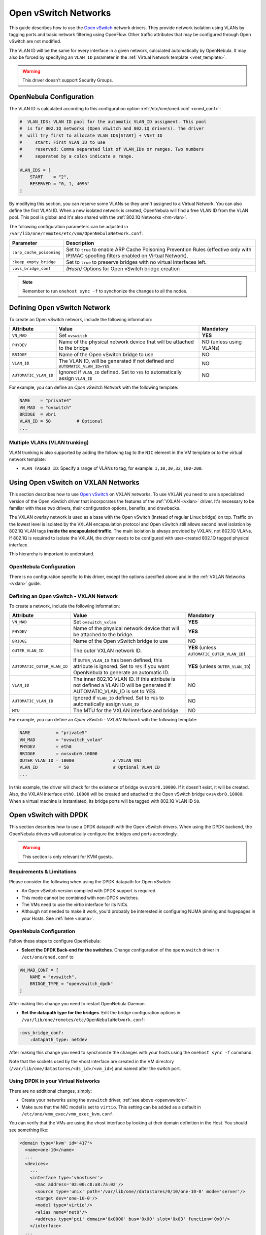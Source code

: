 .. _openvswitch:

================================================================================
Open vSwitch Networks
================================================================================

This guide describes how to use the `Open vSwitch <http://openvswitch.org/>`__ network drivers. They provide network isolation using VLANs by tagging ports and basic network filtering using OpenFlow. Other traffic attributes that may be configured through Open vSwitch are not modified.

The VLAN ID will be the same for every interface in a given network, calculated automatically by OpenNebula. It may also be forced by specifying an ``VLAN_ID`` parameter in the :ref:`Virtual Network template <vnet_template>`.

.. warning:: This driver doesn't support Security Groups.

OpenNebula Configuration
================================================================================

The VLAN ID is calculated according to this configuration option :ref:`/etc/one/oned.conf <oned_conf>`:

.. code::

    #  VLAN_IDS: VLAN ID pool for the automatic VLAN_ID assigment. This pool
    #  is for 802.1Q networks (Open vSwitch and 802.1Q drivers). The driver
    #  will try first to allocate VLAN_IDS[START] + VNET_ID
    #     start: First VLAN_ID to use
    #     reserved: Comma separated list of VLAN_IDs or ranges. Two numbers
    #     separated by a colon indicate a range.

    VLAN_IDS = [
        START    = "2",
        RESERVED = "0, 1, 4095"
    ]

By modifying this section, you can reserve some VLANs so they aren't assigned to a Virtual Network. You can also define the first VLAN ID. When a new isolated network is created, OpenNebula will find a free VLAN ID from the VLAN pool. This pool is global and it's also shared with the :ref:`802.1Q Networks <hm-vlan>`.

The following configuration parameters can be adjusted in ``/var/lib/one/remotes/etc/vnm/OpenNebulaNetwork.conf``:

+--------------------------+----------------------------------------------------------------------------------+
|      Parameter           |                                   Description                                    |
+==========================+==================================================================================+
| ``:arp_cache_poisoning`` | Set to ``true`` to enable ARP Cache Poisoning Prevention Rules                   |
|                          | (effective only with IP/MAC spoofing filters enabled on Virtual Network).        |
+--------------------------+----------------------------------------------------------------------------------+
| ``:keep_empty_bridge``   | Set to ``true`` to preserve bridges with no virtual interfaces left.             |
+--------------------------+----------------------------------------------------------------------------------+
| ``:ovs_bridge_conf``     | *(Hash)* Options for Open vSwitch bridge creation                                |
+--------------------------+----------------------------------------------------------------------------------+

.. note:: Remember to run ``onehost sync -f`` to synchonize the changes to all the nodes.

.. _ovswitch_net:

Defining Open vSwitch Network
==============================

To create an Open vSwitch network, include the following information:

+-----------------------+------------------------------------------------------------------------------------+-------------------------------+
|       Attribute       |                                       Value                                        |   Mandatory                   |
+=======================+====================================================================================+===============================+
| ``VN_MAD``            | Set ``ovswitch``                                                                   | **YES**                       |
+-----------------------+------------------------------------------------------------------------------------+-------------------------------+
| ``PHYDEV``            | Name of the physical network device that will be attached to the bridge            | NO (unless using VLANs)       |
+-----------------------+------------------------------------------------------------------------------------+-------------------------------+
| ``BRIDGE``            | Name of the Open vSwitch bridge to use                                             | NO                            |
+-----------------------+------------------------------------------------------------------------------------+-------------------------------+
| ``VLAN_ID``           | The VLAN ID, will be generated if not defined and ``AUTOMATIC_VLAN_ID=YES``        | NO                            |
+-----------------------+------------------------------------------------------------------------------------+-------------------------------+
| ``AUTOMATIC_VLAN_ID`` | Ignored if ``VLAN_ID`` defined. Set to ``YES`` to automatically assign ``VLAN_ID`` | NO                            |
+-----------------------+------------------------------------------------------------------------------------+-------------------------------+

For example, you can define an *Open vSwitch Network* with the following template:

.. code::

    NAME    = "private4"
    VN_MAD  = "ovswitch"
    BRIDGE  = vbr1
    VLAN_ID = 50          # Optional
    ...

Multiple VLANs (VLAN trunking)
------------------------------

VLAN trunking is also supported by adding the following tag to the ``NIC`` element in the VM template or to the virtual network template:

-  ``VLAN_TAGGED_ID``: Specify a range of VLANs to tag, for example: ``1,10,30,32,100-200``.

.. _openvswitch_vxlan:

Using Open vSwitch on VXLAN Networks
====================================

This section describes how to use `Open vSwitch <http://openvswitch.org/>`__ on VXLAN networks. To use VXLAN you need to use a specialized version of the Open vSwtich driver that incorporates the features of the :ref:`VXLAN <vxlan>` driver. It's necessary to be familiar with these two drivers, their configuration options, benefits, and drawbacks.

The VXLAN overlay network is used as a base with the Open vSwitch (instead of regular Linux bridge) on top. Traffic on the lowest level is isolated by the VXLAN encapsulation protocol and Open vSwitch still allows second level isolation by 802.1Q VLAN tags **inside the encapsulated traffic**. The main isolation is always provided by VXLAN, not 802.1Q VLANs. If 802.1Q is required to isolate the VXLAN, the driver needs to be configured with user-created 802.1Q tagged physical interface.

This hierarchy is important to understand.

OpenNebula Configuration
------------------------

There is no configuration specific to this driver, except the options specified above and in the :ref:`VXLAN Networks <vxlan>` guide.

Defining an Open vSwitch - VXLAN Network
----------------------------------------

To create a network, include the following information:

+-----------------------------+-------------------------------------------------------------------------+------------------------------------------------+
| Attribute                   | Value                                                                   | Mandatory                                      |
+=============================+=========================================================================+================================================+
| ``VN_MAD``                  | Set ``ovswitch_vxlan``                                                  |  **YES**                                       |
+-----------------------------+-------------------------------------------------------------------------+------------------------------------------------+
| ``PHYDEV``                  | Name of the physical network device that will be attached to the bridge.|  **YES**                                       |
+-----------------------------+-------------------------------------------------------------------------+------------------------------------------------+
| ``BRIDGE``                  | Name of the Open vSwitch bridge to use                                  |  NO                                            |
+-----------------------------+-------------------------------------------------------------------------+------------------------------------------------+
| ``OUTER_VLAN_ID``           | The outer VXLAN network ID.                                             |  **YES** (unless ``AUTOMATIC_OUTER_VLAN_ID``)  |
+-----------------------------+-------------------------------------------------------------------------+------------------------------------------------+
| ``AUTOMATIC_OUTER_VLAN_ID`` | If ``OUTER_VLAN_ID`` has been defined, this attribute is ignored.       |  **YES** (unless ``OUTER_VLAN_ID``)            |
|                             | Set to ``YES`` if you want OpenNebula to generate an automatic ID.      |                                                |
+-----------------------------+-------------------------------------------------------------------------+------------------------------------------------+
| ``VLAN_ID``                 | The inner 802.1Q VLAN ID. If this attribute is not defined a VLAN ID    |  NO                                            |
|                             | will be generated if AUTOMATIC_VLAN_ID is set to YES.                   |                                                |
+-----------------------------+-------------------------------------------------------------------------+------------------------------------------------+
| ``AUTOMATIC_VLAN_ID``       | Ignored if ``VLAN_ID`` defined. Set to ``YES`` to automatically         |  NO                                            |
|                             | assign ``VLAN_ID``                                                      |                                                |
+-----------------------------+-------------------------------------------------------------------------+------------------------------------------------+
| ``MTU``                     | The MTU for the VXLAN interface and bridge                              |  NO                                            |
+-----------------------------+-------------------------------------------------------------------------+------------------------------------------------+

For example, you can define an *Open vSwitch - VXLAN Network* with the following template:

.. code::

    NAME          = "private5"
    VN_MAD        = "ovswitch_vxlan"
    PHYDEV        = eth0
    BRIDGE        = ovsvxbr0.10000
    OUTER_VLAN_ID = 10000               # VXLAN VNI
    VLAN_ID        = 50                 # Optional VLAN ID
    ...

In this example, the driver will check for the existence of bridge ``ovsvxbr0.10000``.  If it doesn't exist, it will be created. Also, the VXLAN interface ``eth0.10000`` will be created and attached to the Open vSwitch bridge ``ovsvxbr0.10000``. When a virtual machine is instantiated, its bridge ports will be tagged with 802.1Q VLAN ID ``50``.

.. _openvswitch_dpdk:

Open vSwitch with DPDK
================================================================================

This section describes how to use a DPDK datapath with the Open vSwitch drivers. When using the DPDK backend, the OpenNebula drivers will automatically configure the bridges and ports accordingly.

.. warning:: This section is only relevant for KVM guests.

Requirements & Limitations
--------------------------------------------------------------------------------

Please consider the following when using the DPDK datapath for Open vSwitch:

* An Open vSwitch version compiled with DPDK support is required.
* This mode cannot be combined with non-DPDK switches.
* The VMs need to use the virtio interface for its NICs.
* Although not needed to make it work, you'd probably be interested in configuring NUMA pinning and hugepages in your Hosts. See :ref:`here <numa>`.

OpenNebula Configuration
--------------------------------------------------------------------------------

Follow these steps to configure OpenNebula:

* **Select the DPDK Back-end for the switches**. Change configuration of the ``openvswitch`` driver in ``/ect/one/oned.conf`` to

.. code::

   VN_MAD_CONF = [
       NAME = "ovswitch",
       BRIDGE_TYPE = "openvswitch_dpdk"
   ]

After making this change you need to restart OpenNebula Daemon.

* **Set the datapath type for the bridges**. Edit the bridge configuration options in ``/var/lib/one/remotes/etc/OpenNebulaNetwork.conf``:

.. code:: bash

   :ovs_bridge_conf:
       :datapath_type: netdev

After making this change you need to synchronize the changes with your hosts using the ``onehost sync -f`` command.

Note that the sockets used by the vhost interface are created in the VM directory (``/var/lib/one/datastores/<ds_id>/<vm_id>``) and named after the switch port.

Using DPDK in your Virtual Networks
-----------------------------------

There are no additional changes, simply:

* Create your networks using the ``ovswitch`` driver, :ref:`see above <openvswitch>`.
* Make sure that the NIC model is set to ``virtio``. This setting can be added as a default in ``/etc/one/vmm_exec/vmm_exec_kvm.conf``.

You can verify that the VMs are using the vhost interface by looking at their domain definition in the Host. You should see something like:

.. code:: bash

   <domain type='kvm' id='417'>
     <name>one-10</name>
     ...
     <devices>
       ...
       <interface type='vhostuser'>
         <mac address='02:00:c0:a8:7a:02'/>
         <source type='unix' path='/var/lib/one//datastores/0/10/one-10-0' mode='server'/>
         <target dev='one-10-0'/>
         <model type='virtio'/>
         <alias name='net0'/>
         <address type='pci' domain='0x0000' bus='0x00' slot='0x03' function='0x0'/>
       </interface>
     ...
   </domain>

And the associated port in the bridge using the qemu vhost interface:

.. code:: bash

    Bridge br0
        Port "one-10-0"
            Interface "one-10-0"
                type: dpdkvhostuserclient
                options: {vhost-server-path="/var/lib/one//datastores/0/10/one-10-0"}

